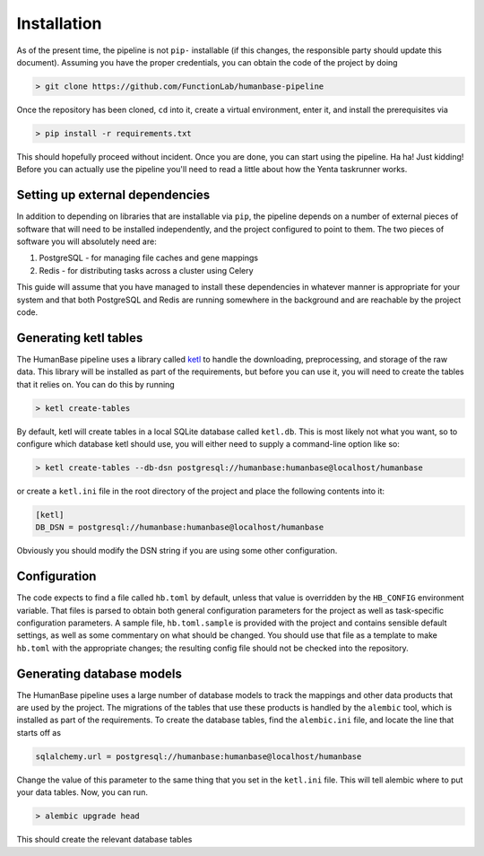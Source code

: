 ============
Installation
============

As of the present time, the pipeline is not ``pip-`` installable (if this changes, the responsible party should
update this document). Assuming you have the proper credentials, you can obtain the code of the project by doing

.. code-block:: bash

    > git clone https://github.com/FunctionLab/humanbase-pipeline

Once the repository has been cloned, ``cd`` into it, create a virtual environment, enter it, and install the
prerequisites via

.. code-block:: bash

    > pip install -r requirements.txt

This should hopefully proceed without incident. Once you are done, you can start using the pipeline. Ha ha! Just kidding!
Before you can actually use the pipeline you'll need to read a little about how the Yenta taskrunner works.


--------------------------------
Setting up external dependencies
--------------------------------

In addition to depending on libraries that are installable via ``pip``, the pipeline depends on a number of external
pieces of software that will need to be installed independently, and the project configured to point to them. The two
pieces of software you will absolutely need are:

1. PostgreSQL - for managing file caches and gene mappings
2. Redis - for distributing tasks across a cluster using Celery

This guide will assume that you have managed to install these dependencies in whatever manner is appropriate for
your system and that both PostgreSQL and Redis are running somewhere in the background and are reachable by the
project code.


----------------------
Generating ketl tables
----------------------

The HumanBase pipeline uses a library called `ketl <https://github.com/grapesmoker/ketl>`_ to handle the downloading,
preprocessing, and storage of the raw data. This library will be installed as part of the requirements, but before you
can use it, you will need to create the tables that it relies on. You can do this by running

.. code-block:: bash

    > ketl create-tables

By default, ketl will create tables in a local SQLite database called ``ketl.db``. This is most likely not what you want,
so to configure which database ketl should use, you will either need to supply a command-line option like so:

.. code-block:: bash

    > ketl create-tables --db-dsn postgresql://humanbase:humanbase@localhost/humanbase

or create a ``ketl.ini`` file in the root directory of the project and place the following contents into it:

.. code-block:: ini

    [ketl]
    DB_DSN = postgresql://humanbase:humanbase@localhost/humanbase

Obviously you should modify the DSN string if you are using some other configuration.


-------------
Configuration
-------------

The code expects to find a file called ``hb.toml`` by default, unless that value is overridden by the ``HB_CONFIG``
environment variable. That files is parsed to obtain both general configuration parameters for the project as well as
task-specific configuration parameters. A sample file, ``hb.toml.sample`` is provided with the project and contains
sensible default settings, as well as some commentary on what should be changed. You should use that file as a template
to make ``hb.toml`` with the appropriate changes; the resulting config file should not be checked into the repository.


--------------------------
Generating database models
--------------------------

The HumanBase pipeline uses a large number of database models to track the mappings and other data products that are
used by the project. The migrations of the tables that use these products is handled by the ``alembic`` tool, which is
installed as part of the requirements. To create the database tables, find the ``alembic.ini`` file, and locate the
line that starts off as

.. code-block:: bash

    sqlalchemy.url = postgresql://humanbase:humanbase@localhost/humanbase

Change the value of this parameter to the same thing that you set in the ``ketl.ini`` file. This will tell alembic where
to put your data tables. Now, you can run.

.. code-block:: bash

    > alembic upgrade head

This should create the relevant database tables